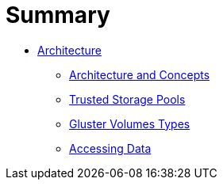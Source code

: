 = Summary

* link:README.adoc[Architecture]
** link:chap-Gluster_Architecture_and_Concepts.adoc[Architecture and Concepts]
** link:chap-Trusted_Storage_Pools.adoc[Trusted Storage Pools]
** link:chap-Gluster_Volumes.adoc[Gluster Volumes Types]
** link:chap-Accessing_Data_-_Setting_Up_Clients.adoc[Accessing Data]
